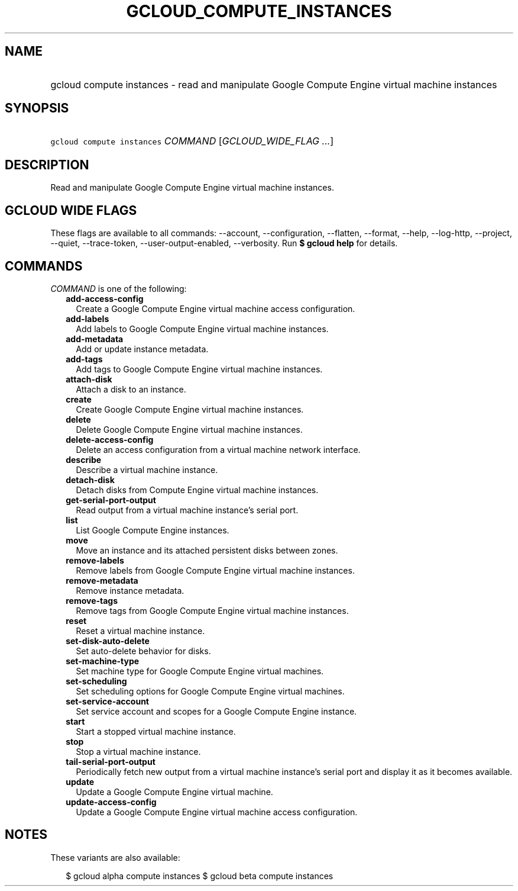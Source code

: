 
.TH "GCLOUD_COMPUTE_INSTANCES" 1



.SH "NAME"
.HP
gcloud compute instances \- read and manipulate Google Compute Engine virtual machine instances



.SH "SYNOPSIS"
.HP
\f5gcloud compute instances\fR \fICOMMAND\fR [\fIGCLOUD_WIDE_FLAG\ ...\fR]



.SH "DESCRIPTION"

Read and manipulate Google Compute Engine virtual machine instances.



.SH "GCLOUD WIDE FLAGS"

These flags are available to all commands: \-\-account, \-\-configuration,
\-\-flatten, \-\-format, \-\-help, \-\-log\-http, \-\-project, \-\-quiet,
\-\-trace\-token, \-\-user\-output\-enabled, \-\-verbosity. Run \fB$ gcloud
help\fR for details.



.SH "COMMANDS"

\f5\fICOMMAND\fR\fR is one of the following:

.RS 2m
.TP 2m
\fBadd\-access\-config\fR
Create a Google Compute Engine virtual machine access configuration.

.TP 2m
\fBadd\-labels\fR
Add labels to Google Compute Engine virtual machine instances.

.TP 2m
\fBadd\-metadata\fR
Add or update instance metadata.

.TP 2m
\fBadd\-tags\fR
Add tags to Google Compute Engine virtual machine instances.

.TP 2m
\fBattach\-disk\fR
Attach a disk to an instance.

.TP 2m
\fBcreate\fR
Create Google Compute Engine virtual machine instances.

.TP 2m
\fBdelete\fR
Delete Google Compute Engine virtual machine instances.

.TP 2m
\fBdelete\-access\-config\fR
Delete an access configuration from a virtual machine network interface.

.TP 2m
\fBdescribe\fR
Describe a virtual machine instance.

.TP 2m
\fBdetach\-disk\fR
Detach disks from Compute Engine virtual machine instances.

.TP 2m
\fBget\-serial\-port\-output\fR
Read output from a virtual machine instance's serial port.

.TP 2m
\fBlist\fR
List Google Compute Engine instances.

.TP 2m
\fBmove\fR
Move an instance and its attached persistent disks between zones.

.TP 2m
\fBremove\-labels\fR
Remove labels from Google Compute Engine virtual machine instances.

.TP 2m
\fBremove\-metadata\fR
Remove instance metadata.

.TP 2m
\fBremove\-tags\fR
Remove tags from Google Compute Engine virtual machine instances.

.TP 2m
\fBreset\fR
Reset a virtual machine instance.

.TP 2m
\fBset\-disk\-auto\-delete\fR
Set auto\-delete behavior for disks.

.TP 2m
\fBset\-machine\-type\fR
Set machine type for Google Compute Engine virtual machines.

.TP 2m
\fBset\-scheduling\fR
Set scheduling options for Google Compute Engine virtual machines.

.TP 2m
\fBset\-service\-account\fR
Set service account and scopes for a Google Compute Engine instance.

.TP 2m
\fBstart\fR
Start a stopped virtual machine instance.

.TP 2m
\fBstop\fR
Stop a virtual machine instance.

.TP 2m
\fBtail\-serial\-port\-output\fR
Periodically fetch new output from a virtual machine instance's serial port and
display it as it becomes available.

.TP 2m
\fBupdate\fR
Update a Google Compute Engine virtual machine.

.TP 2m
\fBupdate\-access\-config\fR
Update a Google Compute Engine virtual machine access configuration.


.RE
.sp

.SH "NOTES"

These variants are also available:

.RS 2m
$ gcloud alpha compute instances
$ gcloud beta compute instances
.RE

